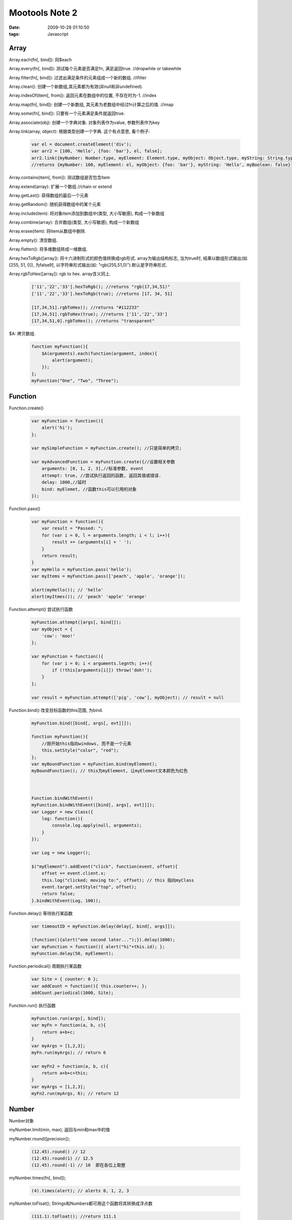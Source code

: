 Mootools Note 2
=========================================================

:date: 2009-10-28 01:10:50
:tags: Javascript


Array
-------------

Array.each(fn[, bind]): 同$each

Array.every(fn[, bind]): 测试每个元素是否满足fn, 满足返回true. //dropwhile or takewhile

Array.filter(fn[, bind]): 过滤出满足条件的元素组成一个新的数组. //ifilter

Array.clean(): 创建一个新数组,其元素都为有效(非null和非undefined).

Array.indexOf(item[, from]): 返回元素在数组中的位置, 不存在时为-1. //index

Array.map(fn[, bind]): 创建一个新数组, 其元素为老数组中经过fn计算之后的值. //imap

Array.some(fn[, bind]): 只要有一个元素满足条件就返回true.

Array.associate(obj): 创建一个字典对象. 对象列表作为value, 参数列表作为key

Array.link(array, object): 根据类型创建一个字典. 这个有点意思, 看个例子:

    .. sourcecode:: js

        var el = document.createElement('div');
        var arr2 = [100, 'Hello', {foo: 'bar'}, el, false];
        arr2.link({myNumber: Number.type, myElement: Element.type, myObject: Object.type, myString: String.type, myBoolean: $defined});
        //returns {myNumber: 100, myElement: el, myObject: {foo: 'bar'}, myString: 'Hello', myBoolean: false}

Array.contains(item[, from]): 测试数组是否包含item

Array.extend(array): 扩展一个数组 //chain or extend

Array.getLast(): 获得数组的最后一个元素

Array.getRandom(): 随机获得数组中的某个元素

Array.include(item): 将对象item添加到数组中(类型, 大小写敏感), 构成一个新数组

Array.combine(array): 合并数组(类型, 大小写敏感), 构成一个新数组

Array.erase(item): 将item从数组中删除.

Array.empty(): 清空数组.

Array.flatten(): 将多维数组转成一维数组.

Array.hexToRgb([array]): 将十六进制形式的颜色值转换成rgb形式. array为输出结构标志, 当为true时, 结果以数组形式输出(如[255, 51, 0]), 为false时, 以字符串形式输出(如: "rgb(255,51,0)").默认是字符串形式.

Array.rgbToHex([array]): rgb to hex. array含义同上.

    .. sourcecode:: js

        ['11','22','33'].hexToRgb(); //returns "rgb(17,34,51)"
        ['11','22','33'].hexToRgb(true); //returns [17, 34, 51]

        [17,34,51].rgbToHex(); //returns "#112233"
        [17,34,51].rgbToHex(true); //returns ['11','22','33']
        [17,34,51,0].rgbToHex(); //returns "transparent"

$A: 拷贝数组.

    .. sourcecode:: js

        function myFunction(){
            $A(arguments).each(function(argument, index){
                alert(argument);
            });
        };
        myFunction("One", "Two", "Three");


Function
-------------------

Function.create()

    .. sourcecode:: js

        var myFunction = function(){
            alert('hi');
        };

        var mySimpleFunction = myFunction.create(); //只是简单的拷贝;

        var myAdvancedFunction = myFunction.create({//设置相关参数
            arguments: [0, 1, 2, 3],//标准参数, event
            attempt: true, //尝试执行返回的函数, 返回其值或错误.
            delay: 1000,//延时
            bind: myElemet, //函数this可以引用的对象
        });


Function.pass()

    .. sourcecode:: js

        var myFunction = function(){
            var result = "Passed: ";
            for (var i = 0, l = arguments.length; i < l; i++){
                result += (arguments[i] + ' ');
            }
            return result;
        }
        var myHello = myFunction.pass('hello');
        var myItems = myFunction.pass(['peach', 'apple', 'orange']);

        alert(myHello()); // 'hello'
        alert(myItmes()); // 'peach' 'apple' 'orange'


Function.attempt()
尝试执行函数

    .. sourcecode:: js

        myFunction.attempt([args[, bind]]);
        var myObject = {
            'cow': 'moo!'
        };

        var myFunction = function(){
            for (var i = 0; i < arguments.legnth; i++){
                if (!this[arguments[i]]) throw('doh!');
            }
        };

        var result = myFunction.attempt(['pig', 'cow'], myObject); // result = null


Function.bind()
改变目标函数的this范围, 为bind.

    .. sourcecode:: js

        myFunction.bind([bind[, args[, evt]]]);

        function myFunction(){
            //刚开始this指向windows, 而不是一个元素
            this.setStyle("color", "red");
        };
        var myBoundFunction = myFunction.bind(myElement);
        myBoundFunction(); // this为myElement, 让myElement文本颜色为红色



        Function.bindWithEvent()
        myFunction.bindWithEvent([bind[, args[, evt]]]);
        var Logger = new Class({
            log: function(){
                console.log.apply(null, arguments);
            }
        });

        var Log = new Logger();

        $("myElement").addEvent("click", function(event, offset){
            offset += event.client.x;
            this.log("clicked; moving to:", offset); // this 指向myClass
            event.target.setStyle("top", offset);
            return false;
        }.bindWithEvent(Log, 100));


Function.delay()
等待执行某函数

    .. sourcecode:: js

        var timeoutID = myFunction.delay(delay[, bind[, args]]);

        (function(){alert("one second later...");}).delay(1000);
        var myFunction = function(){ alert("hi"+this.id); };
        myFunction.delay(50, myElement);


Function.periodical()
周期执行某函数

    .. sourcecode:: js

        var Site = { counter: 0 };
        var addCount = function(){ this.counter++; };
        addCount.periodical(1000, Site);

Function.run()
执行函数

    .. sourcecode:: js

        myFunction.run(args[, bind]);
        var myFn = function(a, b, c){
            return a+b+c;
        }
        var myArgs = [1,2,3];
        myFn.run(myArgs); // return 6

        var myFn2 = function(a, b, c){
            return a+b+c+this;
        }
        var myArgs = [1,2,3];
        myFn2.run(myArgs, 6); // return 12


Number
---------------

Number对象

myNumber.limit(min, max); 返回与min和max中的值

myNumber.round([precision]);

    .. sourcecode:: js

        (12.45).round() // 12
        (12.45).round(1) // 12.5
        (12.45).round(-1) // 10  即在各位上取整

myNumber.times(fn[, bind]);

    .. sourcecode:: js

        (4).times(alert); // alerts 0, 1, 2, 3

myNumber.toFloat();
Strings和Numbers都可用这个函数将其转换成浮点数

    .. sourcecode:: js

        (111.1).toFloat(); //return 111.1

myNumber.toInt([base]);
按照base进制转换成整数

    .. sourcecode:: js

        (111).toInt(2); // return 7


String
-----------------

myString.test(regex[, params]);//正则式匹配

myString.contains(string[, separator]);
后面的separator为分隔符, 默认为''

    .. sourcecode:: js

        alert('a bc'.contains('b')); //true
        alert('a bc'.contains('b', ' ')); //false

myString.trim(); //去除前导, 尾处空格

myString.clean(); //删除所有多余的空格. 多个连续空格变成一个空格

    .. sourcecode:: js

        " i      like     cookies      \n\n".clean(); //returns "i like cookies"

myString.camelCase(); // 格式化字符串, 以首字符大写形式, 和下面的hyphenate()作用正好相反.

    .. sourcecode:: js

        "I-like-cookies".camelCase(); // returns "ILikeCookies"

myString.hyphenate();

    .. sourcecode:: js

        "ILikeCookies".hyphenate(); // returns "I-like-cookies"

myString.capitalize();//大写

myString.escapeRegExp(); //转义所有正则式中的特殊字符, 如. 转换为\.

myString.toInt([base]);//以base进制转换成一整型, 返回number, 或NaN

myString.toFloat(); // float or NaN

    .. sourcecode:: js

        "4em".toInt(); // returns 4
        "10px".toInt(); // returns 10
        "95.335%".toFloat(); // returns 95.335

myString.hexToRgb([array]);//将十六进制形式的颜色转成RGB形式, array为布尔型, true时返回的结果以数组形式而不是字符串的"rgb(0,0,0)"

myString.rgbToHex([array]); //RGB转成十六进制..."rgb(255,255,255)", or "rgba(255,255,255,1)"

    .. sourcecode:: js

        "#123".hexToRgb(); // "rgb(17, 34, 51)"
        "112233".hexToRgb(); // "rgb(17, 34, 51)"
        "#112233".hexToRgb(true); // [17, 34, 51]

        "rgb(17,34,51)".rgbToHex(); //returns "#112233"
        "rgb(17,34,51)".rgbToHex(true); //returns ['11','22','33']
        "rgba(17,34,51,0)".rgbToHex(); //returns "transparent"

myString.stripScripts([evaluate]);//过滤script标签

evaluate为true时, 字符串中包含的脚本会被执行.

myString.substitute(object[, regexp]); // 对象形式提供值以替换字符串中的变量. regexp默认为/\?{([^}]+)}/g

    .. sourcecode:: js

        var myString = "{a} is {b}";
        var myObject = {a:'aa', b:'aa'};
        myString.substitute(myObject); // aa is aa


Hash
----------------

自定义对象Object不能使用Object.prototype. 但Hash可以使用prototype.

    .. sourcecode:: js

        var myHash = new Hash([object]);

返回一个新的Hash实例

    .. sourcecode:: js

        myHash.each(fn[, bind]);
        fn(value, key, hash)
        var hash = new Hash({first: "Sunday", second: "Monday"});
        hash.each(function(value, key){
            alert("the "+key+" day of the week is "+value);
        });

myHash.has(item); //测试是否包含指定key

myHash.keyOf(item); //和Array:indexOf()类似. 返回item的key值, 不存在的话返回false

myHash.hasValue(value); //是否包含某个值

myHash.extend(properties); // 扩展键值对

myHash.combine(properties); //联合, 里面不允许重复(旧值不能被覆盖), 大小写和类型敏感.

myHash.erase(key); //去除某个key. 返回去除之后的hash

myHash.get(key); // 获得key对应的值, 不存在时返回null

myHash.set(key, value); // 插入/修改key的值为value

myHash.empty(); //清空hash对象

myHash.include(key, value); // 如果key不存在, 则将key-value插进去. 存在key的话, 不做修改

myHash.map(fn[, bind]); // 创建一个新的map, 其对应值是对于hash中每个值计算fn之后的值.

    .. sourcecode:: js

        var timesTwo = new Hash({a:1, b:2, c:3}).map(function(value, key){
            return value*2;
        }); // timesTwo为{a: 2, b:4, c:6};

myHash.filter(fn[, bind]); //过滤fn返回true的元素.

myHash.every(fn[, bind]); // 测试hash中每个值是否满足fn, 都满足返回true, 否则false.

myHash.some(fn[, bind]); // 至少一个值满足fn, 返回true, 都不满足返回false

myHash.getClean(); // 返回一个"干净"的对象, 即不包括任何键值对.

myHash.getKeys(); // 返回所有key的数组.

myHash.getValues(); // 返回所有value的数组, 和上面的key相同顺序.

myHash.getLenght(); // 返回Hash的长度, 即key的个数.

myHash.toQueryString(); // 返回URI中的查询字符串.

Hash.toQueryString({apple: "red", lemon: "yellow"}); //returns "apple=red&lemon=yellow"

$H // 用于创建Hash的快捷方法.


Event
-------------

new Event([event[, win]]); // event指HTML事件对象, win表示windows, 表示事件的上下文.

它有很多的属性.

    * shift - (boolean) True if the user pressed the shift key.
    * control - (boolean) True if the user pressed the control key.
    * alt - (boolean) True if the user pressed the alt key.
    * meta - (boolean) True if the user pressed the meta key.
    * wheel - (number) The amount of third button scrolling.
    * code - (number) The keycode of the key pressed.
    * page.x - (number) The x position of the mouse, relative to the full window.
    * page.y - (number) The y position of the mouse, relative to the full window.
    * client.x - (number) The x position of the mouse, relative to the viewport.
    * client.y - (number) The y position of the mouse, relative to the viewport.
    * key - (string) The key pressed as a lowercase string. key can be 'enter', 'up', 'down', 'left', 'right', 'space', 'backspace', 'delete', and 'esc'.
    * target - (element) The event target, not extended with $ for performance reasons.
    * relatedTarget - (element) The event related target, NOT extended with $.

    .. sourcecode:: js

        $("myLink").addEvent("keydown", function(event){ //传递过来的event已经是一个event对象
            alert(event.key); //按键字符的小写.
            alert(event.shift); //如果按了shift键就为true.
            if (event.key == 's' && event.control) alert("Document saved.") // 这很方便获取键盘的ctrl+s哪~~
        });

myEvent.stop(); // 停止事件, 并执行preventDefault.

    .. sourcecode:: js

        // <a id="myAnchor" href="http://google.com/">Visit Google.com</a>

        $("myAnchor").addEvent("click", function(event){
            event.stop(); // 阻止浏览器
            this.set("text", "Where do you think you're going?"); // "this" 是触发该事件的元素.
            (function(){
                this.set("text", "blog").set("href", "http://blog.mootools.net");
            }).delay(500, this); //500后设置新的链接
        });

myEvent.stopPropagation(); //停止"传播", 子元素触发的事件后, 阻止父子元素触发事件.

    .. sourcecode:: js

        //<div id="myElement">
        //    <div id="myChild"></div>
        //</div>

        $("myElement").addEvent("click", function(){
            alert("click");
            return false; // 等价于stopPropagation.
        });
        $("myChild").addEvent("click", function(event){
            event.stopPropagation(); // stop之后, 就不会触发父元素的点击事件.
        });

myEvent.preventDefault(); // 阻止事件的默认操作

    .. sourcecode:: js

        //<form>
        //    <input id="myCheckbox" type="checkbox" />
        //</form>

        $("myCheckbox").addEvent("click", function(event){
            event.preventDefault(); // myCheckbox不会是选中状态.
        });

Event.Keys // 可以增加额外的事件key代码

    .. sourcecode:: js

        Event.Keys.shift = 16; // 没明白这句...
        $("myInput").addEvent("keydown", function(event){
            if (event.key == "shift") alert("pressed shift");
        });
